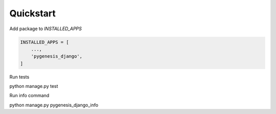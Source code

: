 Quickstart
----------

Add package to `INSTALLED_APPS`

.. code-block:: python

    INSTALLED_APPS = [
        ...,
        'pygenesis_django',
    ]

Run tests

python manage.py test

Run info command

python manage.py pygenesis_django_info
